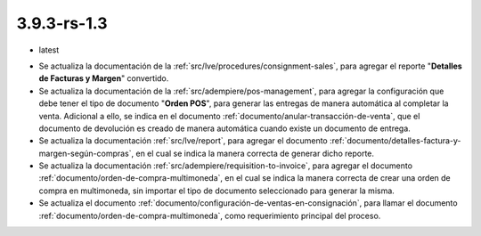 .. _documento/versión-3-9-3-rs-1-3:

**3.9.3-rs-1.3**
================

.. data:: Soporte a Versiones:

- latest

.. data:: Novedades:

- Se actualiza la documentación de la :ref:`src/lve/procedures/consignment-sales`, para agregar el reporte "**Detalles de Facturas y Margen**" convertido.

- Se actualiza la documentación de la :ref:`src/adempiere/pos-management`, para agregar la configuración que debe tener el tipo de documento "**Orden POS**", para generar las entregas de manera automática al completar la venta. Adicional a ello, se indica en el documento :ref:`documento/anular-transacción-de-venta`, que el documento de devolución es creado de manera automática cuando existe un documento de entrega.

- Se actualiza la documentación :ref:`src/lve/report`, para agregar el documento :ref:`documento/detalles-factura-y-margen-según-compras`, en el cual se indica la manera correcta de generar dicho reporte.

- Se actualiza la documentación :ref:`src/adempiere/requisition-to-invoice`, para agregar el documento :ref:`documento/orden-de-compra-multimoneda`, en el cual se indica la manera correcta de crear una orden de compra en multimoneda, sin importar el tipo de documento seleccionado para generar la misma.

- Se actualiza el documento :ref:`documento/configuración-de-ventas-en-consignación`, para llamar el documento :ref:`documento/orden-de-compra-multimoneda`, como requerimiento principal del proceso.
